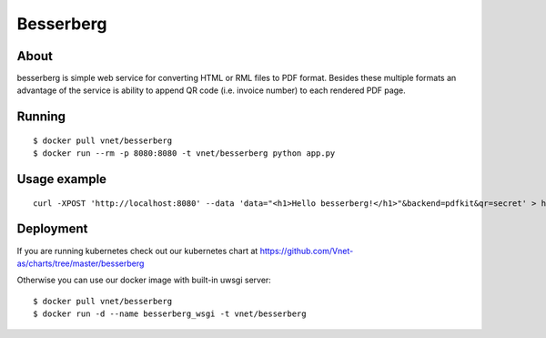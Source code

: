 ==========
Besserberg
==========

About
~~~~~

besserberg is simple web service for converting HTML or RML files to PDF format. Besides these multiple formats an advantage of the service is ability to append QR code (i.e. invoice number) to each rendered PDF page.

Running
~~~~~~~

::

    $ docker pull vnet/besserberg
    $ docker run --rm -p 8080:8080 -t vnet/besserberg python app.py

Usage example
~~~~~~~~~~~~~

::

    curl -XPOST 'http://localhost:8080' --data 'data="<h1>Hello besserberg!</h1>"&backend=pdfkit&qr=secret' > hello.pdf

Deployment
~~~~~~~~~~

If you are running kubernetes check out our kubernetes chart at https://github.com/Vnet-as/charts/tree/master/besserberg


Otherwise you can use our docker image with built-in uwsgi server:

::

    $ docker pull vnet/besserberg
    $ docker run -d --name besserberg_wsgi -t vnet/besserberg
